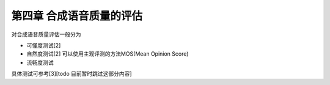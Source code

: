 第四章 合成语音质量的评估
==========================

对合成语音质量评估一般分为

* 可懂度测试[2]
* 自然度测试[2] 可以使用主观评测的方法MOS(Mean Opinion Score)
* 流畅度测试

具体测试可参考[3][todo 目前暂时跳过这部分内容]
